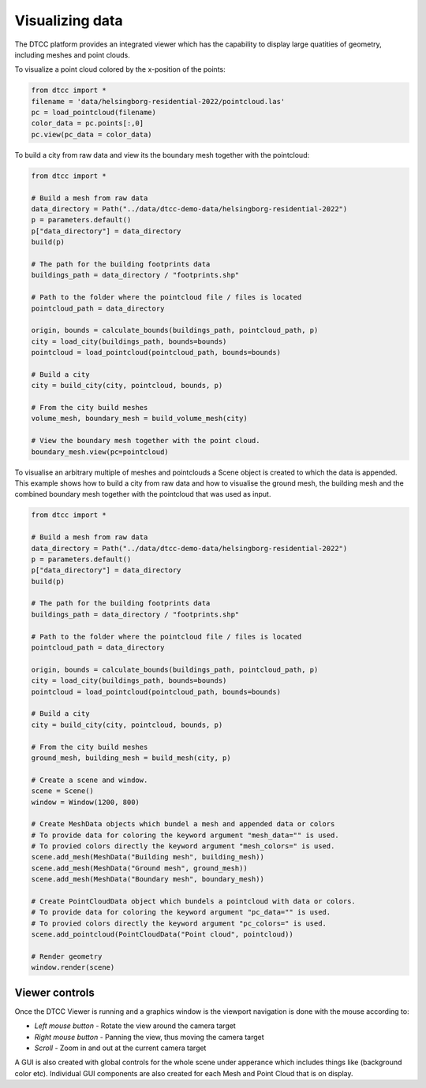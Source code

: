 Visualizing data
================

The DTCC platform provides an integrated viewer which has the capability
to display large quatities of geometry, including meshes and point clouds.

To visualize a point cloud colored by the x-position of the points:

.. code:: python

    from dtcc import *
    filename = 'data/helsingborg-residential-2022/pointcloud.las'
    pc = load_pointcloud(filename)
    color_data = pc.points[:,0]
    pc.view(pc_data = color_data)


To build a city from raw data and view its the boundary mesh together with the pointcloud:

.. code:: python

    from dtcc import *

    # Build a mesh from raw data
    data_directory = Path("../data/dtcc-demo-data/helsingborg-residential-2022")
    p = parameters.default()
    p["data_directory"] = data_directory
    build(p)

    # The path for the building footprints data
    buildings_path = data_directory / "footprints.shp"

    # Path to the folder where the pointcloud file / files is located
    pointcloud_path = data_directory

    origin, bounds = calculate_bounds(buildings_path, pointcloud_path, p)
    city = load_city(buildings_path, bounds=bounds)
    pointcloud = load_pointcloud(pointcloud_path, bounds=bounds)

    # Build a city
    city = build_city(city, pointcloud, bounds, p)

    # From the city build meshes
    volume_mesh, boundary_mesh = build_volume_mesh(city)

    # View the boundary mesh together with the point cloud.
    boundary_mesh.view(pc=pointcloud)


To visualise an arbitrary multiple of meshes and pointclouds a Scene object is created
to which the data is appended. This example shows how to build a city from raw data
and how to visualise the ground mesh, the building mesh and the combined boundary mesh
together with the pointcloud that was used as input. 

.. code:: python

    from dtcc import *

    # Build a mesh from raw data
    data_directory = Path("../data/dtcc-demo-data/helsingborg-residential-2022")
    p = parameters.default()
    p["data_directory"] = data_directory
    build(p)

    # The path for the building footprints data
    buildings_path = data_directory / "footprints.shp"

    # Path to the folder where the pointcloud file / files is located
    pointcloud_path = data_directory

    origin, bounds = calculate_bounds(buildings_path, pointcloud_path, p)
    city = load_city(buildings_path, bounds=bounds)
    pointcloud = load_pointcloud(pointcloud_path, bounds=bounds)

    # Build a city
    city = build_city(city, pointcloud, bounds, p)

    # From the city build meshes
    ground_mesh, building_mesh = build_mesh(city, p)

    # Create a scene and window.
    scene = Scene()
    window = Window(1200, 800)
    
    # Create MeshData objects which bundel a mesh and appended data or colors
    # To provide data for coloring the keyword argument "mesh_data="" is used.
    # To provied colors directly the keyword argument "mesh_colors=" is used. 
    scene.add_mesh(MeshData("Building mesh", building_mesh))
    scene.add_mesh(MeshData("Ground mesh", ground_mesh))
    scene.add_mesh(MeshData("Boundary mesh", boundary_mesh))

    # Create PointCloudData object which bundels a pointcloud with data or colors.
    # To provide data for coloring the keyword argument "pc_data="" is used.
    # To provied colors directly the keyword argument "pc_colors=" is used. 
    scene.add_pointcloud(PointCloudData("Point cloud", pointcloud))

    # Render geometry
    window.render(scene)


Viewer controls
---------------

Once the DTCC Viewer is running and a graphics window is the viewport
navigation is done with the mouse according to:

- `Left mouse button` - Rotate the view around the camera target
- `Right mouse button` - Panning the view, thus moving the camera target
- `Scroll` - Zoom in and out at the current camera target

A GUI is also created with global controls for the whole scene under
apperance which includes things like (background color etc). Individual
GUI components are also created for each Mesh and Point Cloud that is
on display.
